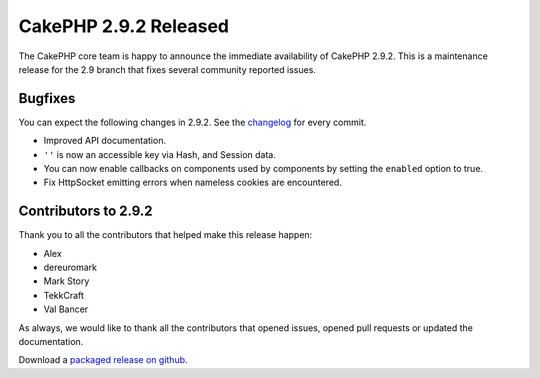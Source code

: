 CakePHP 2.9.2 Released
======================

The CakePHP core team is happy to announce the immediate availability of CakePHP
2.9.2. This is a maintenance release for the 2.9 branch that fixes several
community reported issues.

Bugfixes
--------

You can expect the following changes in 2.9.2. See the `changelog
<https://github.com/cakephp/cakephp/compare/2.9.1...2.9.2>`_ for every commit.

* Improved API documentation.
* ``''`` is now an accessible key via Hash, and Session data.
* You can now enable callbacks on components used by components by setting the
  ``enabled`` option to true.
* Fix HttpSocket emitting errors when nameless cookies are encountered.

Contributors to 2.9.2
---------------------

Thank you to all the contributors that helped make this release happen:

* Alex
* dereuromark
* Mark Story
* TekkCraft
* Val Bancer

As always, we would like to thank all the contributors that opened issues,
opened pull requests or updated the documentation.

Download a `packaged release on github
<https://github.com/cakephp/cakephp/releases>`_.

.. author:: markstory
.. categories:: release, news
.. tags:: release, news
